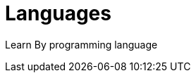 = Languages
:shortname: Programming Language
:caption: Hands-on training. No installation required.

Learn By programming language